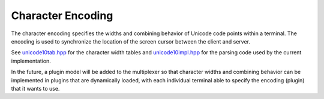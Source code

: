 .. Copyright © 2018 TermySequence LLC
.. SPDX-License-Identifier: CC-BY-SA-4.0

.. _protocol-unicode:

Character Encoding
==================

The character encoding specifies the widths and combining behavior of Unicode code points within a terminal. The encoding is used to synchronize the location of the screen cursor between the client and server.

See `unicode10tab.hpp <https://github.com/TermySequence/termysequence/blob/master/lib/unicode10tab.hpp>`_ for the character width tables and `unicode10impl.hpp <https://github.com/TermySequence/termysequence/blob/master/lib/unicode10impl.hpp>`_ for the parsing code used by the current implementation.

.. _protocol-unicode-plan:

In the future, a plugin model will be added to the multiplexer so that character widths and combining behavior can be implemented in plugins that are dynamically loaded, with each individual terminal able to specify the encoding (plugin) that it wants to use.

